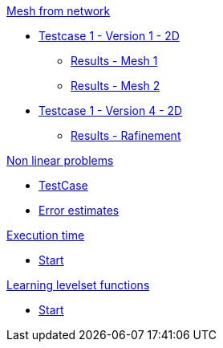 :stem: latexmath

.xref:meshfromnet.adoc[Mesh from network]
* xref:meshfromnet/testcase1v1_2D/testcase1v1_2D.adoc[Testcase 1 - Version 1 - 2D]
** xref:meshfromnet/testcase1v1_2D/mesh1.adoc[Results - Mesh 1]
** xref:meshfromnet/testcase1v1_2D/mesh2.adoc[Results - Mesh 2]
* xref:meshfromnet/testcase1v4_2D/testcase.adoc[Testcase 1 - Version 4 - 2D]
** xref:meshfromnet/testcase1v4_2D/refinement.adoc[Results - Rafinement]

.xref:nonlinear.adoc[Non linear problems]
* xref:nonlinear/testcase.adoc[TestCase]
* xref:nonlinear/cvg.adoc[Error estimates]

.xref:runtime.adoc[Execution time]
* xref:runtime/start.adoc[Start]

.xref:levelset.adoc[Learning levelset functions]
* xref:levelset/start.adoc[Start]